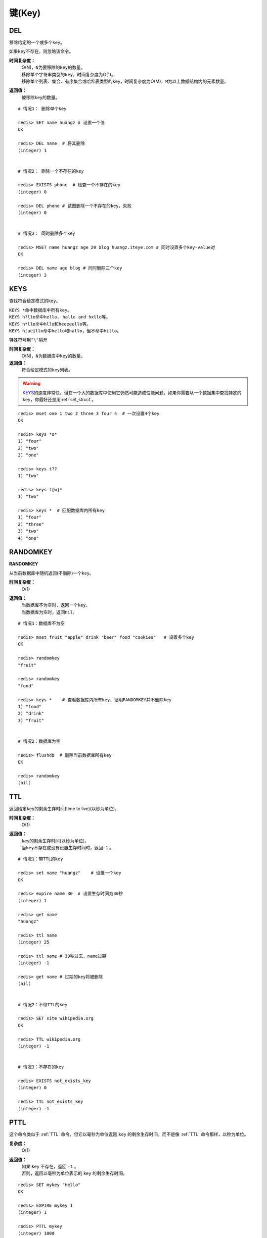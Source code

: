 .. _key_strcut:

键(Key)
********

.. _del:

DEL
====

.. function:: DEL key [key ...]

移除给定的一个或多个\ ``key``\ 。

如果\ ``key``\ 不存在，则忽略该命令。

**时间复杂度：**
    | O(N)，\ ``N``\ 为要移除的\ ``key``\ 的数量。

    | 移除单个字符串类型的\ ``key``\ ，时间复杂度为O(1)。
    | 移除单个列表、集合、有序集合或哈希表类型的\ ``key``\ ，时间复杂度为O(M)，\ ``M``\ 为以上数据结构内的元素数量。

**返回值：**
    被移除\ ``key``\ 的数量。

::

    # 情况1： 删除单个key

    redis> SET name huangz # 设置一个值
    OK

    redis> DEL name  # 将其删除
    (integer) 1


    # 情况2： 删除一个不存在的key

    redis> EXISTS phone  # 检查一个不存在的key
    (integer) 0

    redis> DEL phone # 试图删除一个不存在的key，失败
    (integer) 0


    # 情况3： 同时删除多个key

    redis> MSET name huangz age 20 blog huangz.iteye.com # 同时设置多个key-value对
    OK

    redis> DEL name age blog # 同时删除三个key
    (integer) 3


.. _keys:

KEYS
=====

.. function:: KEYS pattern

查找符合给定模式的\ ``key``\ 。

| \ ``KEYS *``\ 命中数据库中所有\ ``key``\ 。
| \ ``KEYS h?llo``\ 命中\ ``hello``\ ， \ ``hallo and hxllo``\ 等。
| \ ``KEYS h*llo``\ 命中\ ``hllo``\ 和\ ``heeeeello``\ 等。
| \ ``KEYS h[ae]llo``\ 命中\ ``hello``\ 和\ ``hallo``\ ，但不命中\ ``hillo``\ 。

特殊符号用\ ``"\"``\ 隔开

**时间复杂度：**
    O(N)，\ ``N``\ 为数据库中\ ``key``\ 的数量。
            
**返回值：**
    符合给定模式的\ ``key``\ 列表。

.. warning::
    \ `KEYS`_\ 的速度非常快，但在一个大的数据库中使用它仍然可能造成性能问题，如果你需要从一个数据集中查找特定的\ ``key``\ ，你最好还是用\ :ref:`set_struct`\ 。

::

    redis> mset one 1 two 2 three 3 four 4  # 一次设置4个key
    OK

    redis> keys *o*
    1) "four"
    2) "two"
    3) "one"
    
    redis> keys t??
    1) "two"
    
    redis> keys t[w]*
    1) "two"
    
    redis> keys *  # 匹配数据库内所有key
    1) "four"
    2) "three"
    3) "two"
    4) "one"


.. _randomkey:

RANDOMKEY
==========

**RANDOMKEY**

从当前数据库中随机返回(不删除)一个\ ``key``\ 。

**时间复杂度：**
    O(1)

**返回值：**
    | 当数据库不为空时，返回一个\ ``key``\ 。
    | 当数据库为空时，返回\ ``nil``\ 。

:: 

    # 情况1：数据库不为空

    redis> mset fruit "apple" drink "beer" food "cookies"   # 设置多个key
    OK

    redis> randomkey
    "fruit"

    redis> randomkey
    "food"

    redis> keys *    # 查看数据库内所有key，证明RANDOMKEY并不删除key
    1) "food"
    2) "drink"
    3) "fruit"


    # 情况2：数据库为空

    redis> flushdb  # 删除当前数据库所有key
    OK

    redis> randomkey
    (nil)


.. _ttl:

TTL
====

.. function:: TTL key

返回给定\ ``key``\ 的剩余生存时间(time to live)(以秒为单位)。

**时间复杂度：**
    O(1)

**返回值：**
    | \ ``key``\ 的剩余生存时间(以秒为单位)。
    | 当\ ``key``\ 不存在或没有设置生存时间时，返回\ ``-1``\  。

::

    # 情况1：带TTL的key

    redis> set name "huangz"    # 设置一个key
    OK

    redis> expire name 30  # 设置生存时间为30秒
    (integer) 1

    redis> get name
    "huangz"

    redis> ttl name
    (integer) 25

    redis> ttl name # 30秒过去，name过期
    (integer) -1

    redis> get name # 过期的key将被删除
    (nil)


    # 情况2：不带TTL的key

    redis> SET site wikipedia.org   
    OK

    redis> TTL wikipedia.org
    (integer) -1


    # 情况3：不存在的key

    redis> EXISTS not_exists_key
    (integer) 0

    redis> TTL not_exists_key
    (integer) -1


.. _pttl:

PTTL
======

.. function:: PTTL key

这个命令类似于 :ref:`TTL` 命令，但它以毫秒为单位返回 ``key`` 的剩余生存时间，而不是像 :ref:`TTL` 命令那样，以秒为单位。

**复杂度：**
    O(1)

**返回值：**
    | 如果 ``key`` 不存在，返回 ``-1`` 。
    | 否则，返回以毫秒为单位表示的 ``key`` 的剩余生存时间。

::

    redis> SET mykey "Hello"
    OK

    redis> EXPIRE mykey 1
    (integer) 1

    redis> PTTL mykey
    (integer) 1000


.. _exists:

EXISTS
======

.. function:: EXISTS key

检查给定\ ``key``\ 是否存在。

**时间复杂度：**
    O(1)

**返回值：**
    若\ ``key``\ 存在，返回\ ``1``\ ，否则返回\ ``0``\ 。

::

    redis> set db "redis"
    OK

    redis> exists db  # key存在
    (integer) 1

    redis> del db   # 删除key
    (integer) 1

    redis> exists db  # key不存在
    (integer) 0


.. _move:

MOVE
====

.. function:: MOVE key db

将当前数据库(默认为\ ``0``\ )的\ ``key``\ 移动到给定的数据库\ ``db``\ 当中。

如果当前数据库(源数据库)和给定数据库(目标数据库)有相同名字的给定\ ``key``\ ，或者\ ``key``\ 不存在于当前数据库，那么\ ``MOVE``\ 没有任何效果。

因此，也可以利用这一特性，将\ `MOVE`_\ 当作锁(locking)原语。

**时间复杂度：**
    O(1)

**返回值：**
    移动成功返回\ ``1``\ ，失败则返回\ ``0``\ 。

::

    # 情况1： key存在于当前数据库

    redis> SELECT 0  # redis默认使用数据库0，为了清晰起见，这里再显式指定一次。
    OK

    redis> SET song "secret base - Zone"
    OK

    redis> MOVE song 1  # 将song移动到数据库1
    (integer) 1

    redis> EXISTS song  # song已经被移走
    (integer) 0

    redis> SELECT 1  # 使用数据库1
    OK

    redis:1> EXISTS song  # 证实song被移到了数据库1(注意命令提示符变成了"redis:1"，表明正在使用数据库1)
    (integer) 1
 

    # 情况2：当key不存在的时候 

    redis:1> EXISTS fake_key  
    (integer) 0

    redis:1> MOVE fake_key 0  # 试图从数据库1移动一个不存在的key到数据库0，失败
    (integer) 0

    redis:1> select 0  # 使用数据库0
    OK

    redis> EXISTS fake_key  # 证实fake_key不存在
    (integer) 0


    # 情况3：当源数据库和目标数据库有相同的key时

    redis> SELECT 0  # 使用数据库0
    OK

    redis> SET favorite_fruit "banana"
    OK

    redis> SELECT 1  # 使用数据库1
    OK
    redis:1> SET favorite_fruit "apple"
    OK

    redis:1> SELECT 0  # 使用数据库0，并试图将favorite_fruit移动到数据库1
    OK

    redis> MOVE favorite_fruit 1  # 因为两个数据库有相同的key，MOVE失败
    (integer) 0
    
    redis> GET favorite_fruit  # 数据库0的favorite_fruit没变
    "banana"

    redis> SELECT 1
    OK

    redis:1> GET favorite_fruit  # 数据库1的favorite_fruit也是
    "apple"


.. _rename:

RENAME
=======

.. function:: RENAME key newkey

将\ ``key``\ 改名为\ ``newkey``\ 。

当\ ``key``\ 和\ ``newkey``\ 相同或者\ ``key``\ 不存在时，返回一个错误。

当\ ``newkey``\ 已经存在时，\ `RENAME`_\ 命令将覆盖旧值。

**时间复杂度：**
    O(1)

**返回值：**
    改名成功时提示\ ``OK``\ ，失败时候返回一个错误。

:: 

    # 情况1：key存在且newkey不存在

    redis> SET message "hello world"
    OK
    
    redis> RENAME message greeting
    OK

    redis> EXISTS message  # message不复存在
    (integer) 0
    
    redis> EXISTS greeting  # greeting取而代之
    (integer) 1


    # 情况2：当key不存在时，返回错误
    
    redis> RENAME fake_key never_exists
    (error) ERR no such key
    

    # 情况3：newkey已存在时，RENAME会覆盖旧newkey
    
    redis> SET pc "lenovo"
    OK
    
    redis> SET personal_computer "dell"
    OK

    redis> RENAME pc personal_computer
    OK

    redis> GET pc
    (nil)

    redis:1> GET personal_computer  # dell“没有”了
    "lenovo"


.. _type:

TYPE
=====

.. function:: TYPE key

返回\ ``key``\ 所储存的值的类型。

**时间复杂度：**
    O(1)

**返回值：**
    | \ ``none``\ (key不存在)
    | \ ``string``\ (字符串)
    | \ ``list``\ (列表)
    | \ ``set``\ (集合)
    | \ ``zset``\ (有序集)
    | \ ``hash``\ (哈希表)

::

    redis> SET weather "sunny"  # 构建一个字符串
    OK

    redis> TYPE weather 
    string

    redis> LPUSH book_list "programming in scala"  # 构建一个列表
    (integer) 1

    redis> TYPE book_list 
    list

    redis> SADD pat "dog"  # 构建一个集合
    (integer) 1

    redis> TYPE pat
    set


.. _expire:

EXPIRE
=======

.. function:: EXPIRE key seconds

为给定 ``key`` 设置生存时间。当 ``key`` 过期时，它会被自动删除。

在Redis中，带有生存时间的 ``key`` 被称作『可挥发』(volatile)的。

生存时间只能被 :ref:`DEL` 命令删除，或者被 :ref:`SET` 和 :ref:`GETSET` 命令覆写(overwrite)，这意味着，如果一个命令只是修改(alter)一个带生存时间的 ``key`` 的值而不是用一个新的 ``key`` 值来代替(replace)它的话，那么生存时间不会被改变。

比如说，对一个 ``key`` 执行 :ref:`INCR` 命令，对一个列表进行 :ref:`LPUSH` 命令，或者对一个哈希表执行 :ref:`HSET` 命令，等等，都不会修改 ``key`` 本身的生存时间。

另一方面，如果使用 :ref:`RENAME` 对一个 ``key`` 进行改名，那么改名后的 ``key`` 使用的生存时间和改名前一样。

:ref:`RENAME` 命令的另一种可能是，尝试将一个带生存时间的 ``key`` 改名成另一个带生存时间的 ``another_key`` ，这时旧的 ``another_key`` (以及它的生存时间)会被删除，然后旧的 ``key`` 会改名为 ``another_key`` ，因此，新的 ``another_key`` 的生存时间也和原本的 ``key`` 一样。

**更新生存时间**

可以对一个已经带有生存时间的 ``key`` 执行 :ref:`EXPIRE` 命令，新指定的生存时间会取代旧的生存时间。

**过期时间的精确度**

在 Redis 2.4 版本中，过期时间的延迟在 1 秒钟之内 —— 也即是，就算 ``key`` 已经过期，但它还是可能在过期之后一秒钟之内被访问到，而在新的 Redis 2.6 版本中，延迟被降低到 1 毫秒之内。

**Redis 2.1.3 之前的不同之处**

在 Redis 2.1.3 之前的版本中，修改一个带有生存时间的 ``key`` 会导致整个 ``key`` 被删除，这一行为是受当时复制(replication)层的限制而作出的，现在这一限制已经被修复。

**时间复杂度：**
    O(1)

**返回值：**
    | 设置成功返回\ ``1``\ 。
    | 当\ ``key``\ 不存在或者不能为\ ``key``\ 设置生存时间时(比如在低于2.1.3中你尝试更新\ ``key``\ 的生存时间)，返回\ ``0``\ 。

::

    redis> SET cache_page "www.twitter.com/huangz1990"
    OK
    
    redis> EXPIRE cache_page 30  # 设置30秒后过期
    (integer) 1
    
    redis> TTL cache_page   # 查看给定key的剩余生存时间
    (integer) 24
    
    redis> EXPIRE cache_page 30000  # 更新生存时间，30000秒
    (integer) 1
    
    redis> TTL cache_page
    (integer) 29996
 
模式：导航会话
-----------------

假设你有一项 web 服务，打算根据用户最近访问的 N 个页面来进行物品推荐，并且假设用户停止阅览超过 60 秒，那么就清空阅览记录(为了减少物品推荐的计算量，并且保持推荐物品的新鲜度)。

这些最近访问的页面记录，我们称之为『导航会话』(Navigation session)，可以用 :ref:`INCR` 和 :ref:`RPUSH` 命令在 Redis 中实现它：每当用户阅览一个网页的时候，执行以下代码：

::
    
    MULTI
        RPUSH pagewviews.user:<userid> http://.....
        EXPIRE pagewviews.user:<userid> 60
    EXEC

如果用户停止阅览超过 60 秒，那么它的导航会话就会被清空，当用户重新开始阅览的时候，系统又会重新记录导航会话，继续进行物品推荐。


.. _pexipre:

PEXPIRE
========

.. function:: PEXPIRE key milliseconds

这个命令和 :ref:`EXPIRE` 命令的作用类似，但是它以毫秒为单位设置 ``key`` 的生存时间，而不像 :ref:`EXPIRE` 命令那样，以秒为单位。

**时间复杂度：**
    O(1)

**返回值：**
    | 设置成功，返回 ``1`` 
    | ``key`` 不存在或设置失败，返回 ``0`` 

::

    redis> SET mykey "Hello"
    OK

    redis> PEXPIRE mykey 1500
    (integer) 1

    redis> TTL mykey
    (integer) 2

    redis> PTTL mykey
    (integer) 1499
   

.. _object:

OBJECT
======

.. function:: OBJECT subcommand [arguments [arguments]]

\ `OBJECT`_\ 命令允许从内部察看给定\ ``key``\ 的Redis对象。

| 它通常用在除错(debugging)或者了解为了节省空间而对\ ``key``\ 使用特殊编码的情况。
| 当将Redis用作缓存程序时，你也可以通过\ `OBJECT`_\ 命令中的信息，决定\ ``key``\ 的驱逐策略(eviction policies)。

OBJECT命令有多个子命令：

* \ ``OBJECT REFCOUNT <key>``\ 返回给定\ ``key``\ 引用所储存的值的次数。此命令主要用于除错。
* \ ``OBJECT ENCODING <key>``\ 返回给定\ ``key``\ 锁储存的值所使用的内部表示(representation)。
* \ ``OBJECT IDLETIME <key>``\ 返回给定\ ``key``\ 自储存以来的空转时间(idle， 没有被读取也没有被写入)，以秒为单位。

| 对象可以以多种方式编码：

* 字符串可以被编码为\ ``raw``\ (一般字符串)或\ ``int``\ (用字符串表示64位数字是为了节约空间)。
* 列表可以被编码为\ ``ziplist``\ 或\ ``linkedlist``\ 。\ ``ziplist``\ 是为节约大小较小的列表空间而作的特殊表示。
* 集合可以被编码为\ ``intset``\ 或者\ ``hashtable``\ 。\ ``intset``\ 是只储存数字的小集合的特殊表示。
* 哈希表可以编码为\ ``zipmap``\ 或者\ ``hashtable``\ 。\ ``zipmap``\ 是小哈希表的特殊表示。
* 有序集合可以被编码为\ ``ziplist``\ 或者\ ``skiplist``\ 格式。\ ``ziplist``\ 用于表示小的有序集合，而\ ``skiplist``\ 则用于表示任何大小的有序集合。

| 假如你做了什么让Redis没办法再使用节省空间的编码时(比如将一个只有1个元素的集合扩展为一个有100万个元素的集合)，特殊编码类型(specially encoded types)会自动转换成通用类型(general type)。
                                                                                                        
**时间复杂度：**
    O(1)

**返回值：**
    | \ ``REFCOUNT``\ 和\ ``IDLETIME``\ 返回数字。
    | \ ``ENCODING``\ 返回相应的编码类型。

::

    redis> SET game "COD"  # 设置一个字符串
    OK
    
    redis> OBJECT REFCOUNT game  # 只有一个引用
    (integer) 1
    
    redis> OBJECT IDLETIME game  # 等待一阵。。。然后查看空转时间
    (integer) 90
    
    redis> GET game  # 提取game， 让它处于活跃(active)状态
    "COD"

    redis> OBJECT IDLETIME game  # 不再处于空转
    (integer) 0

    redis> OBJECT ENCODING game  # 字符串的编码方式
    "raw"

    redis> SET phone 15820123123  # 大的数字也被编码为字符串
    OK

    redis> OBJECT ENCODING phone
    "raw"

    redis> SET age 20  # 短数字被编码为int
    OK
    
    redis> OBJECT ENCODING age
    "int"


.. _renamenx:

RENAMENX
=========

.. function:: RENAMENX key newkey

当且仅当\ ``newkey``\ 不存在时，将\ ``key``\ 改为\ ``newkey``\ 。

出错的情况和\ `RENAME`_\ 一样(\ ``key``\ 不存在时报错)。

**时间复杂度：**
    O(1)

**返回值：**
    | 修改成功时，返回\ ``1``\ 。
    | 如果\ ``newkey``\ 已经存在，返回\ ``0``\ 。

::

    # 情况1：newkey不存在，成功

    redis> SET player "MPlyaer"
    OK

    redis> EXISTS best_player
    (integer) 0

    redis> RENAMENX player best_player
    (integer) 1


    # 情况2：newkey存在时，失败

    redis> SET animal "bear"
    OK

    redis> SET favorite_animal "butterfly"
    OK

    redis> RENAMENX animal favorite_animal
    (integer) 0

    redis> get animal
    "bear"

    redis> get favorite_animal
    "butterfly"


.. _expireat:

EXPIREAT
========

.. function:: EXPIREAT key timestamp

\ `EXPIREAT`_\ 的作用和\ `EXPIRE`_\ 一样，都用于为\ ``key``\ 设置生存时间。

不同在于\ `EXPIREAT`_\ 命令接受的时间参数是\ *UNIX时间戳*\ (unix timestamp)。

**时间复杂度：**
    O(1)

**返回值：**
    | 如果生存时间设置成功，返回\ ``1``\ 。
    | 当\ ``key``\ 不存在或没办法设置生存时间，返回\ ``0``\ 。

::

    redis> SET cache www.google.com
    OK

    redis> EXPIREAT cache 1355292000 # 这个key将在2012.12.12过期
    (integer) 1

    redis> TTL cache
    (integer) 45081860


.. _pexpireat:

PEXPIREAT
============

.. function:: key milliseconds timestamp

这个命令和 :ref:`EXPIREAT` 命令类似，但它以毫秒为单位设置 ``key`` 的过期 UNIX 时间戳，而不是像 :ref:`EXPIREAT` 那样，以秒为单位。

**时间复杂度：**
    O(1)

**返回值：**
    | 如果生存时间设置成功，返回 ``1`` 。
    | 当 ``key`` 不存在或没办法设置生存时间时，返回 ``0`` 。(查看 :ref:`EXPIRE` 命令获取更多信息)

::

    redis> SET mykey "Hello"
    OK

    redis> PEXPIREAT mykey 1555555555005
    (integer) 1

    redis> TTL mykey
    (integer) 223157079

    redis> PTTL mykey
    (integer) 223157079318


.. _persist:

PERSIST
========

.. function:: PERSIST key

移除给定 ``key`` 的生存时间，将这个 ``key`` 从『可挥发』的(带生存时间 ``key`` )转换成『持久化』的(一个不带生存时间、永不过期的 ``key`` )。

**时间复杂度：**
    O(1)

**返回值：**
    | 当生存时间移除成功时，返回\ ``1``\ .
    | 如果\ ``key``\ 不存在或\ ``key``\ 没有设置生存时间，返回\ ``0``\ 。

::

    redis> SET time_to_say_goodbye "886..."
    OK

    redis> EXPIRE time_to_say_goodbye 300
    (integer) 1

    redis> TTL time_to_say_goodbye
    (integer) 293
    
    redis> PERSIST time_to_say_goodbye  # 移除生存时间
    (integer) 1
    
    redis> TTL time_to_say_goodbye  # 移除成功
    (integer) -1


.. _sort:

SORT
=====

.. function:: SORT key [BY pattern] [LIMIT offset count] [GET pattern [GET pattern ...]] [ASC | DESC] [ALPHA] [STORE destination]

返回或保存给定列表、集合、有序集合\ ``key``\ 中经过排序的元素。

排序默认以数字作为对象，值被解释为双精度浮点数，然后进行比较。

**一般SORT用法**

最简单的\ `SORT`_\ 使用方法是\ ``SORT key``\ 。

假设\ ``today_cost``\ 是一个保存数字的列表，\ `SORT`_\ 命令默认会返回该列表值的递增(从小到大)排序结果。

::

    # 将数据一一加入到列表中

    redis> LPUSH today_cost 30
    (integer) 1

    redis> LPUSH today_cost 1.5
    (integer) 2

    redis> LPUSH today_cost 10
    (integer) 3

    redis> LPUSH today_cost 8
    (integer) 4

    # 排序

    redis> SORT today_cost 
    1) "1.5"
    2) "8"
    3) "10"
    4) "30"

当数据集中保存的是字符串值时，你可以用\ ``ALPHA``\ 修饰符(modifier)进行排序。
   
:: 

    # 将数据一一加入到列表中

    redis> LPUSH website "www.reddit.com"
    (integer) 1
    redis> LPUSH website "www.slashdot.com"
    (integer) 2
    redis> LPUSH website "www.infoq.com"
    (integer) 3

    # 默认排序

    redis> SORT website
    1) "www.infoq.com"
    2) "www.slashdot.com"
    3) "www.reddit.com"

    # 按字符排序

    redis> SORT website ALPHA
    1) "www.infoq.com"
    2) "www.reddit.com"
    3) "www.slashdot.com"

如果你正确设置了\ ``!LC_COLLATE``\ 环境变量的话，Redis能识别\ ``UTF-8``\ 编码。

| 排序之后返回的元素数量可以通过\ ``LIMIT``\ 修饰符进行限制。
| \ ``LIMIT``\ 修饰符接受两个参数：\ ``offset``\ 和\ ``count``\ 。
| \ ``offset``\ 指定要跳过的元素数量，\ ``count``\ 指定跳过\ ``offset``\ 个指定的元素之后，要返回多少个对象。

以下例子返回排序结果的前5个对象(\ ``offset``\ 为\ ``0``\ 表示没有元素被跳过)。

::

    # 将数据一一加入到列表中

    redis> LPUSH rank 30
    (integer) 1
    redis> LPUSH rank 56
    (integer) 2
    redis> LPUSH rank 42
    (integer) 3
    redis> LPUSH rank 22
    (integer) 4
    redis> LPUSH rank 0
    (integer) 5
    redis> LPUSH rank 11
    (integer) 6
    redis> LPUSH rank 32
    (integer) 7
    redis> LPUSH rank 67
    (integer) 8
    redis> LPUSH rank 50
    (integer) 9
    redis> LPUSH rank 44
    (integer) 10
    redis> LPUSH rank 55
    (integer) 11

    # 排序

    redis> SORT rank LIMIT 0 5  # 返回排名前五的元素
    1) "0"
    2) "11"
    3) "22"
    4) "30"
    5) "32"

修饰符可以组合使用。以下例子返回降序(从大到小)的前5个对象。

:: 

    redis> SORT rank LIMIT 0 5 DESC
    1) "78"
    2) "67"
    3) "56"
    4) "55"
    5) "50"

**使用外部key进行排序**

有时候你会希望使用外部的\ ``key``\ 作为权重来比较元素，代替默认的对比方法。

假设现在有用户(user)数据如下：

    =====  ====== ======
    id     name   level
    =====  ====== ======
    1      admin   9999
    2      huangz  10   
    59230  jack    3   
    222    hacker  9999 
    =====  ====== ======

| \ ``id``\ 数据保存在\ ``key``\ 名为\ ``user_id``\ 的列表中。
| \ ``name``\ 数据保存在\ ``key``\ 名为\ ``user_name_{id}``\ 的列表中
| \ ``level``\ 数据保存在\ ``user_level_{id}``\ 的\ ``key``\ 中。

::

    # 先将要使用的数据加入到数据库中

    # admin

    redis> LPUSH user_id 1
    (integer) 1
    redis> SET user_name_1 admin
    OK
    redis> SET user_level_1 9999
    OK

    # huangz

    redis> LPUSH user_id 2
    (integer) 2
    redis> SET user_name_2 huangz
    OK
    redis> SET user_level_2 10
    OK

    # jack

    redis> LPUSH user_id 59230
    (integer) 3
    redis> SET user_name_59230 jack
    OK
    redis> SET user_level_59230 3
    OK

    # hacker

    redis> LPUSH user_id 222
    (integer) 4
    redis> SET user_name_222 hacker
    OK
    redis> SET user_level_222 9999
    OK

如果希望按\ ``level``\ 从大到小排序\ ``user_id``\ ，可以使用以下命令：

::

    redis> SORT user_id BY user_level_* DESC
    1) "222"    # hacker
    2) "1"      # admin
    3) "2"      # huangz    
    4) "59230"  # jack

但是有时候只是返回相应的\ ``id``\ 没有什么用，你可能更希望排序后返回\ ``id``\ 对应的用户名，这样更友好一点，使用\ ``GET``\ 选项可以做到这一点：

::

    redis> SORT user_id BY user_level_* DESC GET user_name_*
    1) "hacker"
    2) "admin"
    3) "huangz"
    4) "jack"

可以多次地、有序地使用\ ``GET``\ 操作来获取更多外部\ ``key``\ 。

比如你不但希望获取用户名，还希望连用户的密码也一并列出，可以使用以下命令：

::

    # 先添加一些测试数据

    redis> SET user_password_222 "hey,im in"
    OK
    redis> SET user_password_1 "a_long_long_password"
    OK
    redis> SET user_password_2 "nobodyknows"
    OK
    redis> SET user_password_59230 "jack201022"
    OK

    # 获取name和password

    redis> SORT user_id BY user_level_* DESC GET user_name_* GET user_password_*
    1) "hacker"       # 用户名
    2) "hey,im in"    # 密码
    3) "jack"
    4) "jack201022"
    5) "huangz"
    6) "nobodyknows"
    7) "admin"
    8) "a_long_long_password"

    # 注意GET操作是有序的，GET user_name_* GET user_password_* 和 GET user_password_* GET user_name_*返回的结果位置不同

    redis> SORT user_id BY user_level_* DESC GET user_password_* GET user_name_*
    1) "hey,im in"    # 密码
    2) "hacker"       # 用户名
    3) "jack201022"
    4) "jack"
    5) "nobodyknows"
    6) "huangz"
    7) "a_long_long_password"
    8) "admin"

\ ``GET``\ 还有一个特殊的规则——\ ``"GET #"``\ ，用于获取被排序对象(我们这里的例子是\ ``user_id``\ )的当前元素。

比如你希望\ ``user_id``\ 按\ ``level``\ 排序，还要列出\ ``id``\ 、\ ``name``\ 和\ ``password``\ ，可以使用以下命令：

::

    redis> SORT user_id BY user_level_* DESC GET # GET user_name_* GET user_password_*
    1) "222"          # id
    2) "hacker"       # name
    3) "hey,im in"    # password
    4) "1"
    5) "admin"
    6) "a_long_long_password"
    7) "2"
    8) "huangz"
    9) "nobodyknows"
    10) "59230"
    11) "jack"
    12) "jack201022"

**只获取对象而不排序**
    
\ ``BY``\ 修饰符可以将一个不存在的\ ``key``\ 当作权重，让\ `SORT`_\ 跳过排序操作。

该方法用于你希望获取外部对象而又不希望引起排序开销时使用。

::

    # 确保fake_key不存在

    redis> EXISTS fake_key
    (integer) 0

    # 以fake_key作BY参数，不排序，只GET name 和 GET password

    redis> SORT user_id BY fake_key GET # GET user_name_* GET user_password_*
    1) "222"        # id
    2) "hacker"     # user_name
    3) "hey,im in"  # password
    4) "59230"
    5) "jack"
    6) "jack201022"
    7) "2"
    8) "huangz"
    9) "nobodyknows"
    10) "1"
    11) "admin"
    12) "a_long_long_password"

**保存排序结果**

默认情况下，\ `SORT`_\ 操作只是简单地返回排序结果，如果你希望保存排序结果，可以给\ ``STORE``\ 选项指定一个\ ``key``\ 作为参数，排序结果将以列表的形式被保存到这个\ ``key``\ 上。(若指定\ ``key``\ 已存在，则覆盖。)

::

    redis> EXISTS user_info_sorted_by_level  # 确保指定key不存在
    (integer) 0

    redis> SORT user_id BY user_level_* GET # GET user_name_* GET user_password_* STORE user_info_sorted_by_level    # 排序
    (integer) 12  # 显示有12条结果被保存了

    redis> LRANGE user_info_sorted_by_level 0 11  # 查看排序结果
    1) "59230"
    2) "jack"
    3) "jack201022"
    4) "2"
    5) "huangz"
    6) "nobodyknows"
    7) "222"
    8) "hacker"
    9) "hey,im in"
    10) "1"
    11) "admin"
    12) "a_long_long_password"

一个有趣的用法是将\ `SORT`_\ 结果保存，用\ `EXPIRE`_\ 为结果集设置生存时间，这样结果集就成了\ `SORT`_\ 操作的一个缓存。

这样就不必频繁地调用\ `SORT`_\ 操作了，只有当结果集过期时，才需要再调用一次\ `SORT`_\ 操作。

有时候为了正确实现这一用法，你可能需要加锁以避免多个客户端同时进行缓存重建(也就是多个客户端，同一时间进行\ `SORT`_\ 操作，并保存为结果集)，具体参见\ :ref:`setnx`\ 命令。

**在GET和BY中使用哈希表**

可以使用哈希表特有的语法，在\ `SORT`_\ 命令中进行\ ``GET``\ 和\ ``BY``\ 操作。

::

    # 假设现在我们的用户表新增了一个serial项来为作为每个用户的序列号
    # 序列号以哈希表的形式保存在serial哈希域内。

    redis> HMSET serial 1 23131283 2 23810573 222 502342349 59230 2435829758
    OK

    # 我们希望以比较serial中的大小来作为排序user_id的方式

    redis> SORT user_id BY *->serial
    1) "222"
    2) "59230"
    3) "2"
    4) "1"

符号\ ``"->"``\ 用于分割哈希表的关键字(key name)和索引域(hash field)，格式为\ ``"key->field"``\ 。

除此之外，哈希表的\ ``BY``\ 和\ ``GET``\ 操作和上面介绍的其他数据结构(列表、集合、有序集合)没有什么不同。

**时间复杂度：**
    | O(N+M*log(M))，\ ``N``\ 为要排序的列表或集合内的元素数量，\ ``M``\ 为要返回的元素数量。
    | 如果只是使用\ `SORT`_\ 命令的\ ``GET``\ 选项获取数据而没有进行排序，时间复杂度O(N)。
                               
**返回值：**
    | 没有使用\ ``STORE``\ 参数，返回列表形式的排序结果。
    | 使用\ ``STORE``\ 参数，返回排序结果的元素数量。
